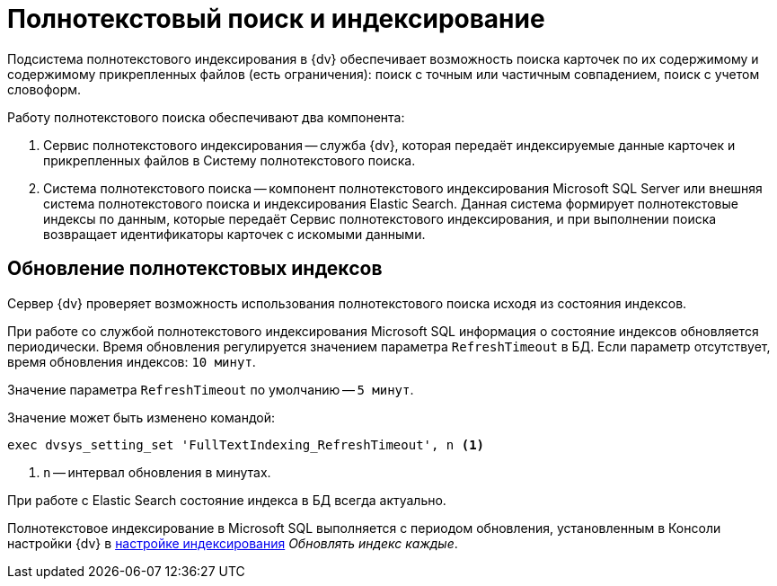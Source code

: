 = Полнотекстовый поиск и индексирование

Подсистема полнотекстового индексирования в {dv} обеспечивает возможность поиска карточек по их содержимому и содержимому прикрепленных файлов (есть ограничения): поиск с точным или частичным совпадением, поиск с учетом словоформ.

.Работу полнотекстового поиска обеспечивают два компонента:
. Сервис полнотекстового индексирования -- служба {dv}, которая передаёт индексируемые данные карточек и прикрепленных файлов в Систему полнотекстового поиска.
. Система полнотекстового поиска -- компонент полнотекстового индексирования Microsoft SQL Server или внешняя система полнотекстового поиска и индексирования Elastic Search. Данная система формирует полнотекстовые индексы по данным, которые передаёт Сервис полнотекстового индексирования, и при выполнении поиска возвращает идентификаторы карточек с искомыми данными.

== Обновление полнотекстовых индексов

Сервер {dv} проверяет возможность использования полнотекстового поиска исходя из состояния индексов.

При работе со службой полнотекстового индексирования Microsoft SQL информация о состояние индексов обновляется периодически. Время обновления регулируется значением параметра `RefreshTimeout` в БД. Если параметр отсутствует, время обновления индексов: `10 минут`.

Значение параметра `RefreshTimeout` по умолчанию -- `5 минут`.

.Значение может быть изменено командой:
[source,sql]
----
exec dvsys_setting_set 'FullTextIndexing_RefreshTimeout', n <.>
----
<.> `n` -- интервал обновления в минутах.

При работе с Elastic Search состояние индекса в БД всегда актуально.

Полнотекстовое индексирование в Microsoft SQL выполняется с периодом обновления, установленным в Консоли настройки {dv} в xref:platform:admin:search-microsoft-change.adoc#update-every[настройке индексирования] _Обновлять индекс каждые_.